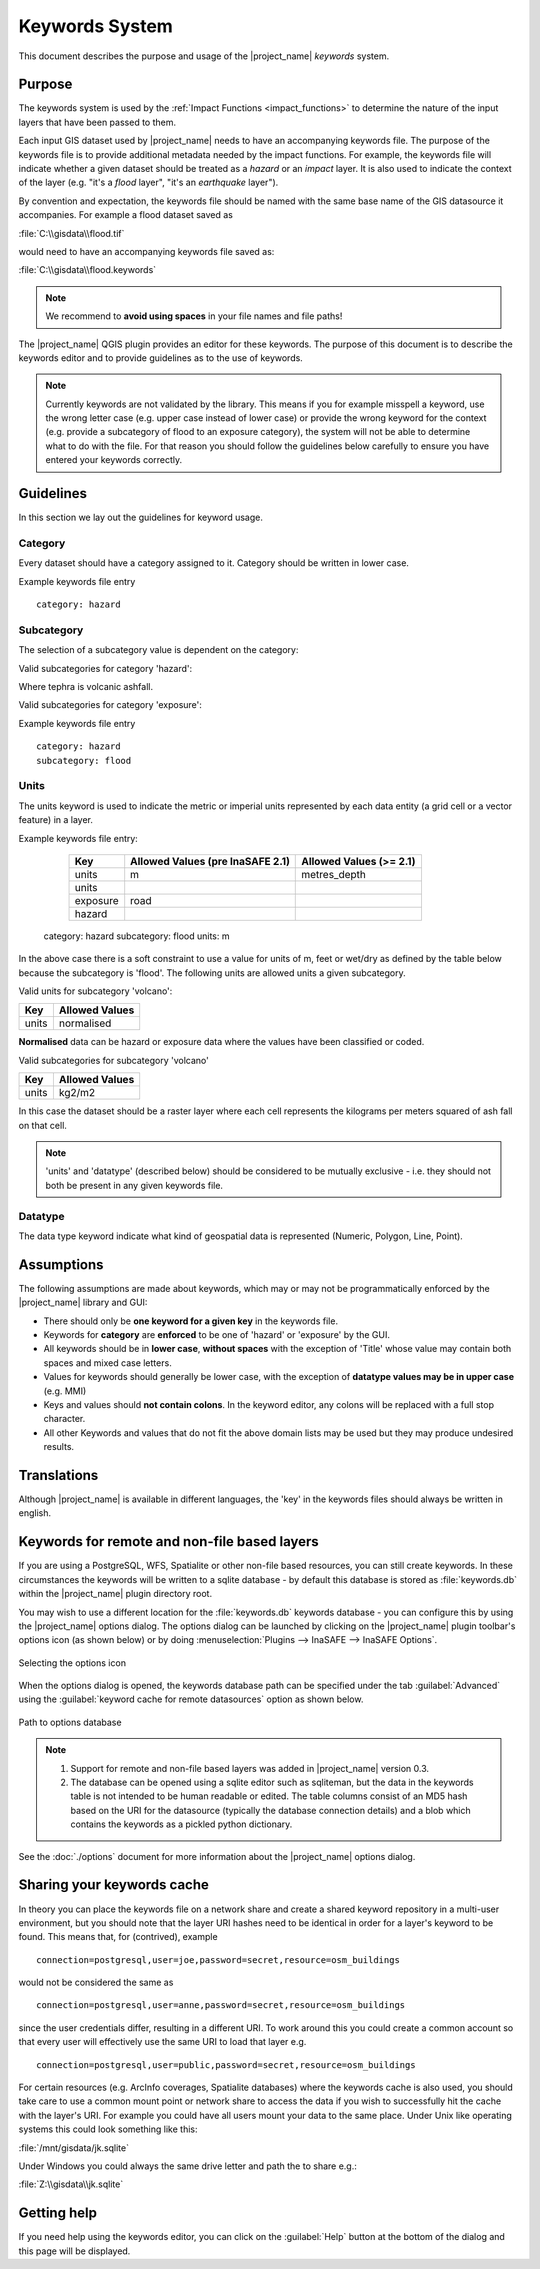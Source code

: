 .. _keywords_system:

Keywords System
===============

This document describes the purpose and usage of the |project_name| *keywords*
system.

.. seealso:: Please also refer to the documentation on
    :ref:`the keywords Wizards <keywords_wizard>` and the
    :ref:`keywords editor <keywords_editor>` which are tools to help you
    to create keywords files.

Purpose
-------

The keywords system is used by the :ref:`Impact Functions <impact_functions>`
to determine the nature of the input layers that have been passed to them.

Each input GIS dataset used by |project_name| needs to have an accompanying
keywords file.
The purpose of the keywords file is to provide additional metadata needed by
the impact functions.
For example, the keywords file will indicate whether a given dataset should
be treated as a *hazard* or an *impact* layer.
It is also used to indicate the context of the layer (e.g. "it's a *flood*
layer", "it's an *earthquake* layer").

By convention and expectation, the keywords file should be named with the
same base name of the GIS datasource it accompanies.
For example a flood dataset saved as

:file:`C:\\gisdata\\flood.tif`

would need to have an accompanying keywords file saved as:

:file:`C:\\gisdata\\flood.keywords`

.. note:: We recommend to **avoid using spaces** in your file names and file
   paths!

The |project_name| QGIS plugin provides an editor for these keywords.
The purpose of this document is to describe the keywords editor and to
provide guidelines as to the use of keywords.

.. note:: Currently keywords are not validated by the library.
   This means if you for example misspell a keyword,
   use the wrong letter case (e.g. upper case instead of lower case) or
   provide the wrong keyword for the context (e.g. provide a subcategory of
   flood to an exposure category), the system will not be able to determine
   what to do with the file.
   For that reason you should follow the guidelines below carefully to ensure
   you have entered your keywords correctly.

Guidelines
----------

In this section we lay out the guidelines for keyword usage.

Category
........

Every dataset should have a category assigned to it.
Category should be written in lower case.



Example keywords file entry
::

  category: hazard

Subcategory
...........

The selection of a subcategory value is dependent on the category:

Valid subcategories for category 'hazard':



Where tephra is volcanic ashfall.

Valid subcategories for category 'exposure':



Example keywords file entry
::

  category: hazard
  subcategory: flood

Units
.....

The units keyword is used to indicate the metric or imperial units represented
by each data entity (a grid cell or a vector feature) in a layer.

Example keywords file entry:

   ========  ================================  =======================
   Key       Allowed Values (pre InaSAFE 2.1)  Allowed Values (>= 2.1)
   ========  ================================  =======================
   units     m                                 metres_depth
   units
   exposure  road
   hazard
   ========  ================================  =======================

  category: hazard
  subcategory: flood
  units: m




In the above case there is a soft constraint to use a value for units of m,
feet or wet/dry as defined by the table below because the subcategory is
'flood'.
The following units are allowed units a given subcategory.



Valid units for subcategory 'volcano':

.. table::

   =====    ==============  
   Key      Allowed Values  
   =====    ==============  
   units    normalised      
   =====    ==============  

**Normalised** data can be hazard or exposure data where the values have been
classified or coded.



Valid subcategories for subcategory 'volcano'

.. table::

   =====  ==============
   Key    Allowed Values
   =====  ==============
   units  kg2/m2
   =====  ==============

In this case the dataset should be a raster layer where each cell represents
the kilograms per meters squared of ash fall on that cell.

.. note:: 'units' and 'datatype' (described below) should be considered to
   be mutually exclusive - i.e. they should not both be present in any given
   keywords file.

Datatype
........

The data type keyword indicate what kind of geospatial data is represented
(Numeric, Polygon, Line, Point).


Assumptions
-----------

The following assumptions are made about keywords, which may or may not be
programmatically enforced by the |project_name| library and GUI:

* There should only be **one keyword for a given key** in the keywords file.
* Keywords for **category** are **enforced** to be one of 'hazard' or
  'exposure' by the GUI.
* All keywords should be in **lower case**, **without spaces**
  with the exception of 'Title' whose value may contain both spaces and
  mixed case letters.
* Values for keywords should generally be lower case, with the exception of
  **datatype values may be in upper case** (e.g. MMI)
* Keys and values should **not contain colons**.
  In the keyword editor, any colons will be replaced with a full stop
  character.
* All other Keywords and values that do not fit the above domain lists may be
  used but they may produce undesired results.

Translations
------------

Although |project_name| is available in different languages, the 'key' in the
keywords files should always be written in english.

Keywords for remote and non-file based layers
---------------------------------------------

If you are using a PostgreSQL, WFS, Spatialite or other non-file based
resources, you can still create keywords.
In these circumstances the keywords will be written to a sqlite database - by
default this database is stored as :file:`keywords.db` within the
|project_name| plugin directory root.

You may wish to use a different location for the :file:`keywords.db` keywords
database - you can configure this by using the |project_name| options dialog.
The options dialog can be launched by clicking on the |project_name| plugin
toolbar's options icon (as shown below) or by doing
:menuselection:`Plugins --> InaSAFE --> InaSAFE Options`.

.. figure:: /static/user-docs/toolbar_options.*
   :scale: 100 %
   :align: center
   :alt: Options Icon

   Selecting the options icon

When the options dialog is opened, the keywords database path can be specified
under the tab :guilabel:`Advanced` using the
:guilabel:`keyword cache for remote datasources` option as shown below.

.. figure:: /static/user-docs/options-keyword-db-path.*
   :scale: 100 %
   :align: center
   :alt: Path to options database

   Path to options database

.. note::

   1. Support for remote and non-file based layers was added in |project_name|
      version 0.3.
   2. The database can be opened using a sqlite editor such as sqliteman,
      but the data in the keywords table is not intended to be human readable
      or edited.
      The table columns consist of an MD5 hash based on the URI for the
      datasource (typically the database connection details) and a blob
      which contains the keywords as a pickled python dictionary.

See the :doc:`./options` document for more information about the |project_name|
options dialog.

Sharing your keywords cache
---------------------------

In theory you can place the keywords file on a network share and create
a shared keyword repository in a multi-user environment, but you should note
that the layer URI hashes need to be identical in order for a layer's keyword
to be found.
This means that, for (contrived), example
::

   connection=postgresql,user=joe,password=secret,resource=osm_buildings

would not be considered the same as
::

   connection=postgresql,user=anne,password=secret,resource=osm_buildings

since the user credentials differ, resulting in a different URI.
To work around this you could create a common account so that every user will
effectively use the same URI to load that layer e.g.
::

   connection=postgresql,user=public,password=secret,resource=osm_buildings

For certain resources (e.g. ArcInfo coverages, Spatialite databases) where
the keywords cache is also used, you should take care to use a common mount
point or network share to access the data if you wish to successfully hit the
cache with the layer's URI.
For example you could have all users mount your data to the same place.
Under Unix like operating systems this could look something like this:

:file:`/mnt/gisdata/jk.sqlite`

Under Windows you could always the same drive letter and path the to share
e.g.:

:file:`Z:\\gisdata\\jk.sqlite`

Getting help
------------

If you need help using the keywords editor, you can click on the
:guilabel:`Help` button at the bottom of the dialog and this page will be
displayed.